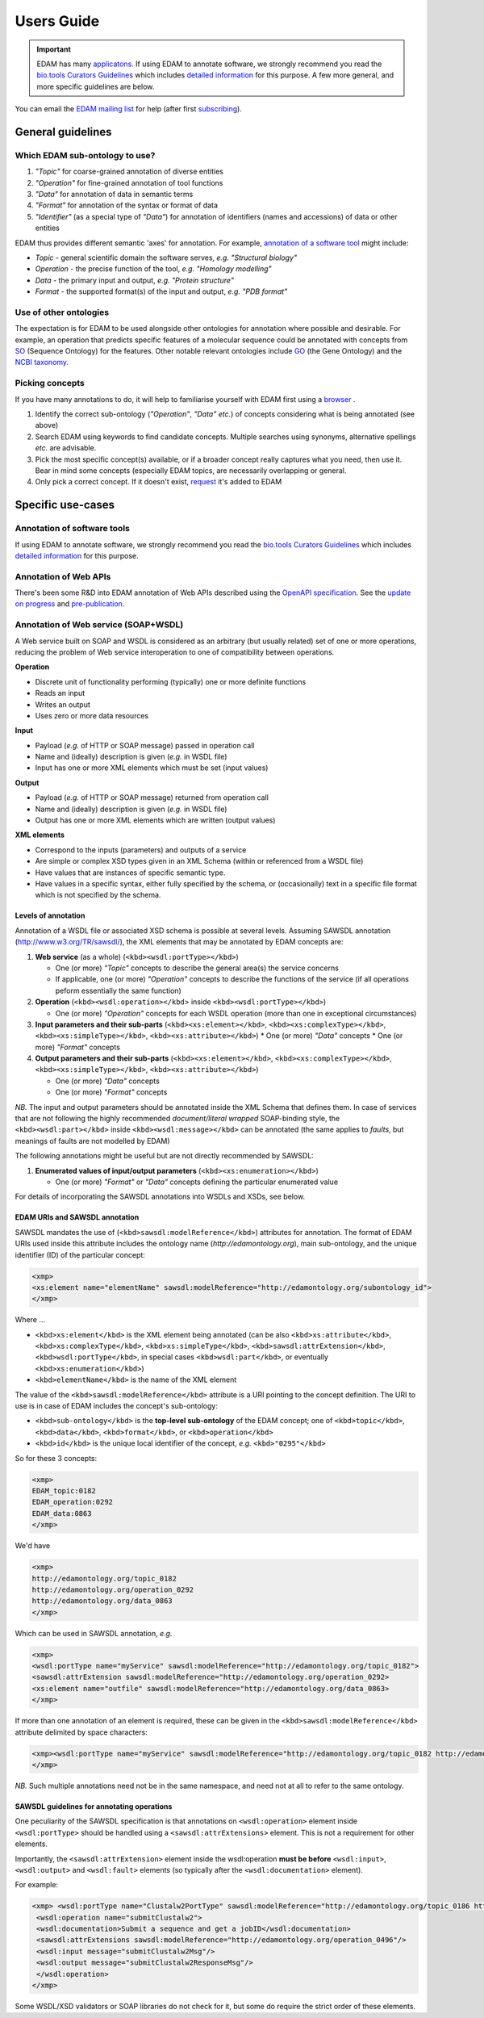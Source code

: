 Users Guide
===========

.. important::
   EDAM has many `applicatons <http://edamontologydocs.readthedocs.io/en/latest/what_is_edam.html#applications>`_.  If using EDAM to annotate software, we strongly recommend you read the `bio.tools Curators Guidelines <http://biotools.readthedocs.io/en/latest/curators_guide.html>`_ which includes `detailed information <http://biotools.readthedocs.io/en/latest/curators_guide.html#id12>`_ for this purpose.  A few more general, and more specific guidelines are below.

You can email the `EDAM mailing list <mailto:edam@elixir-dk.org>`_ for help (after first `subscribing <http://elixirmail.cbs.dtu.dk/mailman/listinfo/edam>`_).

General guidelines
------------------

Which EDAM sub-ontology to use?
^^^^^^^^^^^^^^^^^^^^^^^^^^^^^^^

1.  *"Topic"* for coarse-grained annotation of diverse entities
2.  *"Operation"* for fine-grained annotation of tool functions
3.  *"Data"* for annotation of data in semantic terms
4.  *"Format"* for annotation of the syntax or format of data
5.  *"Identifier"* (as a special type of *"Data"*) for annotation of identifiers (names and accessions) of data or other entities


EDAM thus provides different semantic 'axes' for annotation. For example, `annotation of a software tool <http://biotools.readthedocs.io/en/latest/curators_guide.html#id7>`_ might include:

*   *Topic* - general scientific domain the software serves, *e.g.* *"Structural biology"*
*   *Operation* - the precise function of the tool, *e.g.* *"Homology modelling"*
*   *Data* - the primary input and output, *e.g.* *"Protein structure"*
*   *Format* - the supported format(s) of the input and output, *e.g.* *"PDB format"*

Use of other ontologies
^^^^^^^^^^^^^^^^^^^^^^^
The expectation is for EDAM to be used alongside other ontologies for annotation where possible and desirable. For example, an operation that predicts specific features of a molecular sequence could be annotated with concepts from `SO <http://www.sequenceontology.org/>`_ (Sequence Ontology) for the features.  Other notable relevant ontologies include `GO <http://www.geneontology.org/>`_ (the Gene Ontology) and the `NCBI taxonomy <https://www.ncbi.nlm.nih.gov/taxonomy>`_.

Picking concepts
^^^^^^^^^^^^^^^^
If you have many annotations to do, it will help to familiarise yourself with EDAM first using a `browser <http://edamontologydocs.readthedocs.io/en/latest/what_is_edam.html#browsing>`_ .

1.  Identify the correct sub-ontology (*"Operation"*, *"Data"* *etc.*) of concepts considering what is being annotated (see above)
2.  Search EDAM using keywords to find candidate concepts. Multiple searches using synonyms, alternative spellings *etc.* are advisable.
3.  Pick the most specific concept(s) available, or if a broader concept really captures what you need, then use it.  Bear in mind some concepts (especially EDAM topics, are necessarily overlapping or general.
4.  Only pick a correct concept. If it doesn't exist, `request <http://edamontologydocs.readthedocs.io/en/latest/contributors_guide.html#suggestions-requests>`_ it's added to EDAM


Specific use-cases
------------------

Annotation of software tools
^^^^^^^^^^^^^^^^^^^^^^^^^^^^
If using EDAM to annotate software, we strongly recommend you read the `bio.tools Curators Guidelines <http://biotools.readthedocs.io/en/latest/curators_guide.html>`_ which includes `detailed information <http://biotools.readthedocs.io/en/latest/curators_guide.html#id12>`_ for this purpose.


Annotation of Web APIs
^^^^^^^^^^^^^^^^^^^^^^
There's been some R&D into EDAM annotation of Web APIs described using the `OpenAPI specification <https://github.com/OAI/OpenAPI-Specification>`_.  See the `update on progress <http://chem-bla-ics.blogspot.nl/2017/03/openapi-to-biotools-ensembl-example.html>`_ and `pre-publication <https://www.biorxiv.org/content/early/2017/07/30/170274>`_.

    
Annotation of Web service (SOAP+WSDL)
^^^^^^^^^^^^^^^^^^^^^^^^^^^^^^^^^^^^^

A Web service built on SOAP and WSDL is considered as an arbitrary (but usually related) set of one or more operations, reducing the problem of Web service interoperation to one of compatibility between operations.

**Operation**

*   Discrete unit of functionality performing (typically) one or more definite functions
*   Reads an input
*   Writes an output
*   Uses zero or more data resources

**Input**

*   Payload (*e.g.* of HTTP or SOAP message) passed in operation call
*   Name and (ideally) description is given (*e.g.* in WSDL file)
*   Input has one or more XML elements which must be set (input values)

**Output**

*   Payload (*e.g.* of HTTP or SOAP message) returned from operation call
*   Name and (ideally) description is given (*e.g.* in WSDL file)
*   Output has one or more XML elements which are written (output values)

**XML elements**

*   Correspond to the inputs (parameters) and outputs of a service
*   Are simple or complex XSD types given in an XML Schema (within or referenced from a WSDL file)
*   Have values that are instances of specific semantic type.
*   Have values in a specific syntax, either fully specified by the schema, or (occasionally) text in a specific file format which is not specified by the schema.

Levels of annotation
....................
Annotation of a WSDL file or associated XSD schema is possible at several levels. Assuming SAWSDL annotation (http://www.w3.org/TR/sawsdl/), the XML elements that may be annotated by EDAM concepts are:

1.  **Web service** (as a whole) (``<kbd><wsdl:portType></kbd>``)

    *   One (or more) *"Topic"* concepts to describe the general area(s) the service concerns
    *   If applicable, one (or more) *"Operation"* concepts to describe the functions of the service (if all operations peform essentially the same function)

2.  **Operation** (``<kbd><wsdl:operation></kbd``> inside ``<kbd><wsdl:portType></kbd>``)

    *   One (or more) *"Operation"* concepts for each WSDL operation (more than one in exceptional circumstances)
3.  **Input parameters and their sub-parts** (``<kbd><xs:element></kbd>``, ``<kbd><xs:complexType></kbd>``, ``<kbd><xs:simpleType></kbd>``, ``<kbd><xs:attribute></kbd>``)
    *   One (or more) *"Data"* concepts
    *   One (or more) *"Format"* concepts

4.  **Output parameters and their sub-parts** (``<kbd><xs:element></kbd>``, ``<kbd><xs:complexType></kbd>``, ``<kbd><xs:simpleType></kbd>``, ``<kbd><xs:attribute></kbd>``)

    *   One (or more) *"Data"* concepts
    *   One (or more) *"Format"* concepts

*NB.* The input and output parameters should be annotated inside the XML Schema that defines them. In case of services that are not following the highly recommended *document/literal wrapped* SOAP-binding style, the ``<kbd><wsdl:part></kbd>`` inside ``<kbd><wsdl:message></kbd>`` can be annotated (the same applies to *faults*, but meanings of faults are not modelled by EDAM)

The following annotations might be useful but are not directly recommended by SAWSDL:

1.  **Enumerated values of input/output parameters** (``<kbd><xs:enumeration></kbd>``)

    *   One (or more) *"Format"* or *"Data"* concepts defining the particular enumerated value

For details of incorporating the SAWSDL annotations into WSDLs and XSDs, see below.

EDAM URIs and SAWSDL annotation
...............................
SAWSDL mandates the use of (``<kbd>sawsdl:modelReference</kbd>``) attributes for annotation. The format of EDAM URIs used inside this attribute includes the ontology name (*http://edamontology.org*), main sub-ontology, and the unique identifier (ID) of the particular concept:

.. code-block:: xml

 <xmp> 
 <xs:element name="elementName" sawsdl:modelReference="http://edamontology.org/subontology_id">
 </xmp>


Where ...

*   ``<kbd>xs:element</kbd>`` is the XML element being annotated (can be also ``<kbd>xs:attribute</kbd>``, ``<kbd>xs:complexType</kbd>``, ``<kbd>xs:simpleType</kbd>``, ``<kbd>sawsdl:attrExtension</kbd>``, ``<kbd>wsdl:portType</kbd>``, in special cases ``<kbd>wsdl:part</kbd>``, or eventually ``<kbd>xs:enumeration</kbd>``)
*   ``<kbd>elementName</kbd>`` is the name of the XML element

The value of the ``<kbd>sawsdl:modelReference</kbd>`` attribute is a URI pointing to the concept definition. The URI to use is in case of EDAM includes the concept's sub-ontology:

*   ``<kbd>sub-ontology</kbd>`` is the **top-level sub-ontology** of the EDAM concept; one of ``<kbd>topic</kbd>``, ``<kbd>data</kbd>``, ``<kbd>format</kbd>``, or ``<kbd>operation</kbd>``
*   ``<kbd>id</kbd>`` is the unique local identifier of the concept, *e.g.* ``<kbd>"0295"</kbd>``

So for these 3 concepts:

.. code-block:: xml

 <xmp>
 EDAM_topic:0182
 EDAM_operation:0292
 EDAM_data:0863
 </xmp>

We'd have

.. code-block:: xml

 <xmp>
 http://edamontology.org/topic_0182
 http://edamontology.org/operation_0292
 http://edamontology.org/data_0863
 </xmp>

Which can be used in SAWSDL annotation, *e.g.*

.. code-block:: xml

 <xmp>
 <wsdl:portType name="myService" sawsdl:modelReference="http://edamontology.org/topic_0182">
 <sawsdl:attrExtension sawsdl:modelReference="http://edamontology.org/operation_0292>
 <xs:element name="outfile" sawsdl:modelReference="http://edamontology.org/data_0863>
 </xmp>

If more than one annotation of an element is required, these can be given in the ``<kbd>sawsdl:modelReference</kbd>`` attribute delimited by space characters:

.. code-block:: xml

 <xmp><wsdl:portType name="myService" sawsdl:modelReference="http://edamontology.org/topic_0182 http://edamontology.org/operation_0292">
 </xmp>

*NB.* Such multiple annotations need not be in the same namespace, and need not at all to refer to the same ontology.

SAWSDL guidelines for annotating operations
...........................................
One peculiarity of the SAWSDL specification is that annotations on ``<wsdl:operation>`` element inside ``<wsdl:portType>`` should be handled using a ``<sawsdl:attrExtensions>`` element. This is not a requirement for other elements.

Importantly, the ``<sawsdl:attrExtension>`` element inside the wsdl:operation **must be before** ``<wsdl:input>``, ``<wsdl:output>`` and ``<wsdl:fault>`` elements (so typically after the ``<wsdl:documentation>`` element).

For example:

.. code-block:: xml

 <xmp> <wsdl:portType name="Clustalw2PortType" sawsdl:modelReference="http://edamontology.org/topic_0186 http://edamontology.org/operation_0496">
  <wsdl:operation name="submitClustalw2">
  <wsdl:documentation>Submit a sequence and get a jobID</wsdl:documentation>
  <sawsdl:attrExtensions sawsdl:modelReference="http://edamontology.org/operation_0496"/>
  <wsdl:input message="submitClustalw2Msg"/>
  <wsdl:output message="submitClustalw2ResponseMsg"/>
  </wsdl:operation>
 </xmp>

Some WSDL/XSD validators or SOAP libraries do not check for it, but some do require the strict order of these elements.


